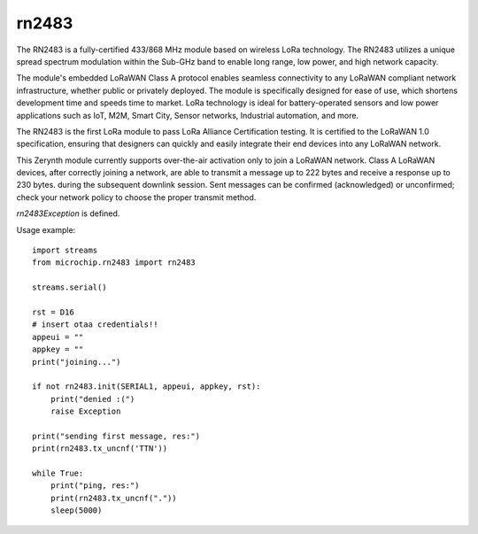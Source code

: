 .. module:: rn2483

******
rn2483
******


The RN2483 is a fully-certified 433/868 MHz module based on wireless LoRa technology.  
The RN2483 utilizes a unique spread spectrum modulation within the Sub-GHz band to enable long range, low power, and high network capacity.

The module's embedded LoRaWAN Class A protocol enables seamless connectivity to any LoRaWAN compliant network 
infrastructure, whether public or privately deployed.  The module is specifically designed for ease of use, which shortens 
development time and speeds time to market.  LoRa technology is ideal for battery-operated sensors and low power 
applications such as IoT, M2M, Smart City, Sensor networks, Industrial automation, and more.

The RN2483 is the first LoRa module to pass LoRa Alliance Certification testing.  It is certified to the LoRaWAN 1.0 
specification, ensuring that designers can quickly and easily integrate their end devices into any LoRaWAN network.

This Zerynth module currently supports over-the-air activation only to join a LoRaWAN network.
Class A LoRaWAN devices, after correctly joining a network,
are able to transmit a message up to 222 bytes and receive a response up to 230 bytes.
during the subsequent downlink session.
Sent messages can be confirmed (acknowledged) or unconfirmed; check your network policy to
choose the proper transmit method.

*rn2483Exception* is defined.

Usage example: ::

    import streams
    from microchip.rn2483 import rn2483

    streams.serial()

    rst = D16
    # insert otaa credentials!!
    appeui = "" 
    appkey = ""
    print("joining...")

    if not rn2483.init(SERIAL1, appeui, appkey, rst):
        print("denied :(")
        raise Exception

    print("sending first message, res:")
    print(rn2483.tx_uncnf('TTN'))

    while True:
        print("ping, res:")
        print(rn2483.tx_uncnf("."))
        sleep(5000)


    
.. function:: get_hweui(ser = None, rst = None)

    Get device EUI.
    If you need to get the EUI before joining a network, it is possible to specify:
        * *ser* serial port used for board-to-module communication (ex. SERIAL1)
        * *rst* module reset pin
    And call get_hweui() before init().

    
.. function:: get_ch_status(channel)

    Get *channel* channel status: on if enabled, off otherwise.

    
.. function:: get_duty_cycle(channel, raw = False)

    Get *channel* channel duty cycle: returned by default as a percentage.
    As a raw value passing *raw* as True.

    
.. function:: get_ar()

    Get current automatic reply state ('on' or 'off').
    Automatic reply state is stored in *ar* global variable.

    
.. function:: set_ar(state)

    Set automatic reply to 'on' or 'off' state.
    Currently setting ar to 'on' does not have consequences on downlink session.

    
.. function:: set_retransmissions(n)

    Set number of retransmissions to be used for an uplink confirmed packet,
    if no downlink acknoledgement is received from the server.

    
.. function:: init(ser, appeui, appkey, rst)

    Perform basic module configuration and try over-the-air activation.
    *ser* is the serial port used for board-to-module communication (ex. SERIAL1)
    *appeui*, *appkey* are needed for otaa
    *rst* is the module reset pin

    
.. function:: tx_uncnf(data)

    Transmit an unconfirmed message.
    *data* is a string or a bytearray.

    Return True if no data is available during downlink session,
    a tuple (True, resp_data), where *resp_data* is a bytearray, otherwise.

    
.. function:: tx_cnf(data)

    Transmit a confirmed message.
    *data* is a string or a bytearray.

    Return True if no data is available during downlink session,
    a tuple (True, resp_data), where *resp_data* is a bytearray, otherwise.

    
.. function:: get_snr():
    
    Returns an integer between -128 and 127 representing the signal to noise ratio (SNR) for the last received packet.

    
.. function:: get_pwr():
    
    Returns an integer between -3 and 15 representing the current power level settings used in operation.

    

